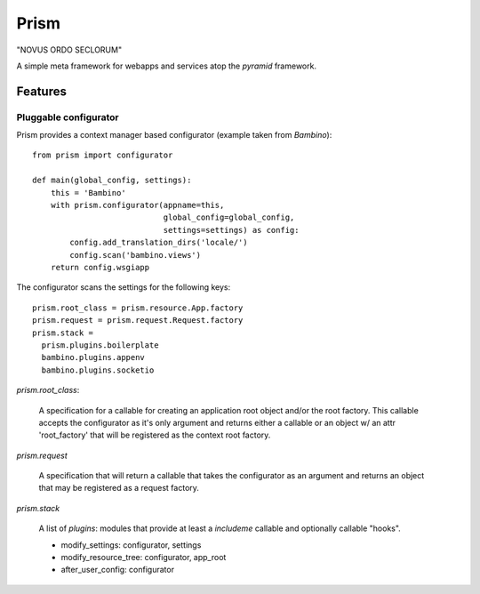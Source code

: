 =======
 Prism
=======

"NOVUS ORDO SECLORUM" 

A simple meta framework for webapps and services atop the `pyramid`
framework.

Features
========

Pluggable configurator
----------------------

Prism provides a context manager based configurator (example taken
from `Bambino`)::

 from prism import configurator

 def main(global_config, settings):
     this = 'Bambino'
     with prism.configurator(appname=this,
                             global_config=global_config,
                             settings=settings) as config:
         config.add_translation_dirs('locale/')
         config.scan('bambino.views')
     return config.wsgiapp


The configurator scans the settings for the following keys::

 prism.root_class = prism.resource.App.factory
 prism.request = prism.request.Request.factory
 prism.stack = 
   prism.plugins.boilerplate
   bambino.plugins.appenv
   bambino.plugins.socketio

`prism.root_class`:

   A specification for a callable for creating an application root
   object and/or the root factory. This callable accepts the
   configurator as it's only argument and returns either a callable or
   an object w/ an attr 'root_factory' that will be registered as the
   context root factory.

`prism.request`

   A specification that will return a callable that takes the
   configurator as an argument and returns an object that may be
   registered as a request factory.

`prism.stack`

  A list of `plugins`: modules that provide at least a `includeme`
  callable and optionally callable "hooks".

  - modify_settings: configurator, settings
  - modify_resource_tree: configurator, app_root
  - after_user_config: configurator

